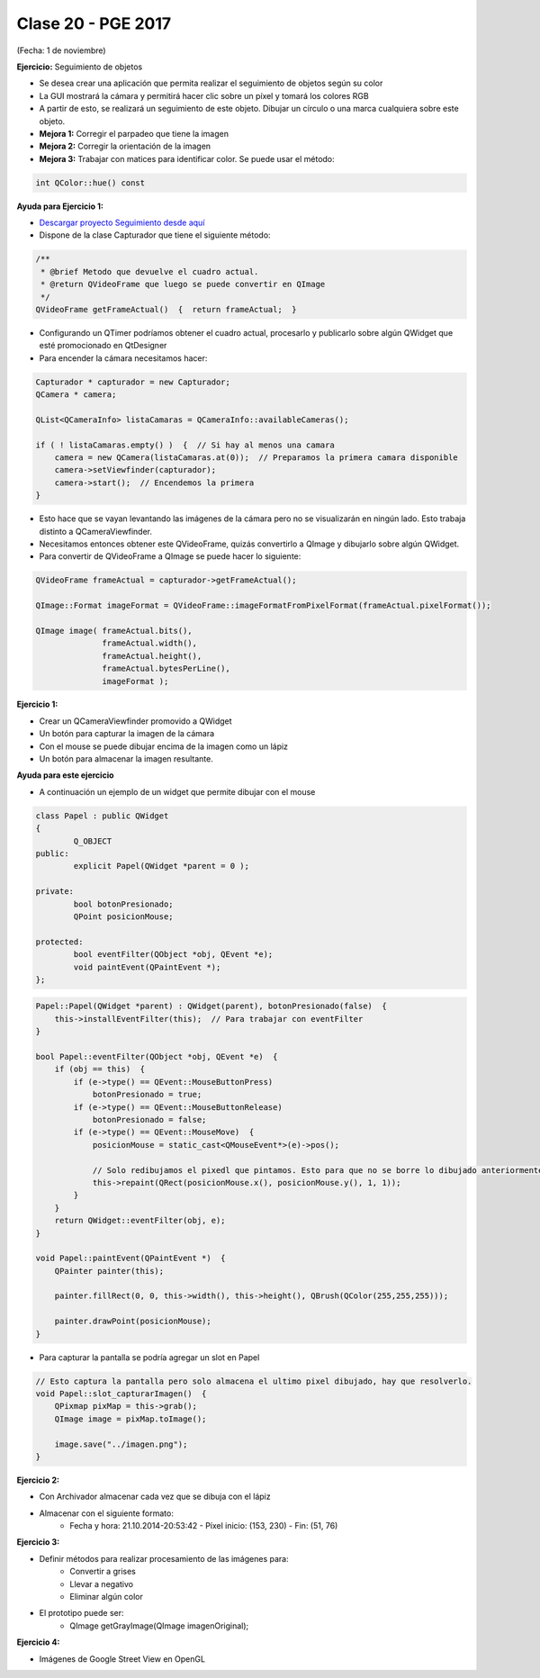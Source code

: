 .. -*- coding: utf-8 -*-

.. _rcs_subversion:

Clase 20 - PGE 2017
===================
(Fecha: 1 de noviembre)


**Ejercicio:** Seguimiento de objetos

- Se desea crear una aplicación que permita realizar el seguimiento de objetos según su color
- La GUI mostrará la cámara y permitirá hacer clic sobre un píxel y tomará los colores RGB
- A partir de esto, se realizará un seguimiento de este objeto. Dibujar un círculo o una marca cualquiera sobre este objeto.
- **Mejora 1:** Corregir el parpadeo que tiene la imagen
- **Mejora 2:** Corregir la orientación de la imagen
- **Mejora 3:** Trabajar con matices para identificar color. Se puede usar el método:

.. code-block:: c++	

	int QColor::hue() const

**Ayuda para Ejercicio 1:** 

- `Descargar proyecto Seguimiento desde aquí <https://github.com/cosimani/Curso-PGE-2015/blob/master/sources/clase20/seguimiento.rar?raw=true>`_

- Dispone de la clase Capturador que tiene el siguiente método:

.. code-block:: c++	
	
	/**
	 * @brief Metodo que devuelve el cuadro actual.
	 * @return QVideoFrame que luego se puede convertir en QImage
	 */
	QVideoFrame getFrameActual()  {  return frameActual;  }

- Configurando un QTimer podríamos obtener el cuadro actual, procesarlo y publicarlo sobre algún QWidget que esté promocionado en QtDesigner
- Para encender la cámara necesitamos hacer:

.. code-block:: c++	

	Capturador * capturador = new Capturador;
	QCamera * camera;

	QList<QCameraInfo> listaCamaras = QCameraInfo::availableCameras();
	
	if ( ! listaCamaras.empty() )  {  // Si hay al menos una camara
	    camera = new QCamera(listaCamaras.at(0));  // Preparamos la primera camara disponible
	    camera->setViewfinder(capturador); 
	    camera->start();  // Encendemos la primera
	}

- Esto hace que se vayan levantando las imágenes de la cámara pero no se visualizarán en ningún lado. Esto trabaja distinto a QCameraViewfinder.
- Necesitamos entonces obtener este QVideoFrame, quizás convertirlo a QImage y dibujarlo sobre algún QWidget.
- Para convertir de QVideoFrame a QImage se puede hacer lo siguiente:

.. code-block:: c++	

	QVideoFrame frameActual = capturador->getFrameActual();

	QImage::Format imageFormat = QVideoFrame::imageFormatFromPixelFormat(frameActual.pixelFormat());

	QImage image( frameActual.bits(),
	              frameActual.width(),
	              frameActual.height(),
	              frameActual.bytesPerLine(),
	              imageFormat );


**Ejercicio 1:**

- Crear un QCameraViewfinder promovido a QWidget
- Un botón para capturar la imagen de la cámara
- Con el mouse se puede dibujar encima de la imagen como un lápiz
- Un botón para almacenar la imagen resultante.

**Ayuda para este ejercicio**

- A continuación un ejemplo de un widget que permite dibujar con el mouse

.. code-block:: c++	

	class Papel : public QWidget
	{
		Q_OBJECT
	public:
		explicit Papel(QWidget *parent = 0 );

	private:
		bool botonPresionado;
		QPoint posicionMouse;

	protected:
		bool eventFilter(QObject *obj, QEvent *e);
		void paintEvent(QPaintEvent *);
	};

.. code-block:: c++	
	
	Papel::Papel(QWidget *parent) : QWidget(parent), botonPresionado(false)  {
	    this->installEventFilter(this);  // Para trabajar con eventFilter 
	}
	
	bool Papel::eventFilter(QObject *obj, QEvent *e)  {
	    if (obj == this)  {
	        if (e->type() == QEvent::MouseButtonPress) 
	            botonPresionado = true;
	        if (e->type() == QEvent::MouseButtonRelease) 
	            botonPresionado = false;
	        if (e->type() == QEvent::MouseMove)  {
	            posicionMouse = static_cast<QMouseEvent*>(e)->pos();
				
	            // Solo redibujamos el pixedl que pintamos. Esto para que no se borre lo dibujado anteriormente.				
	            this->repaint(QRect(posicionMouse.x(), posicionMouse.y(), 1, 1));
	        }
	    }
	    return QWidget::eventFilter(obj, e);
	}

	void Papel::paintEvent(QPaintEvent *)  {
	    QPainter painter(this);

	    painter.fillRect(0, 0, this->width(), this->height(), QBrush(QColor(255,255,255)));

	    painter.drawPoint(posicionMouse);
	}
	
- Para capturar la pantalla se podría agregar un slot en Papel

.. code-block:: c++	

	// Esto captura la pantalla pero solo almacena el ultimo pixel dibujado, hay que resolverlo.
	void Papel::slot_capturarImagen()  {
	    QPixmap pixMap = this->grab();
	    QImage image = pixMap.toImage();

	    image.save("../imagen.png");
	}
	
**Ejercicio 2:**

- Con Archivador almacenar cada vez que se dibuja con el lápiz
- Almacenar con el siguiente formato:
	- Fecha y hora: 21.10.2014-20:53:42 - Píxel inicio: (153, 230) - Fin: (51, 76)
	
**Ejercicio 3:**

- Definir métodos para realizar procesamiento de las imágenes para:
	- Convertir a grises
	- Llevar a negativo
	- Eliminar algún color
- El prototipo puede ser:
	- QImage getGrayImage(QImage imagenOriginal);

**Ejercicio 4:**

- Imágenes de Google Street View en OpenGL